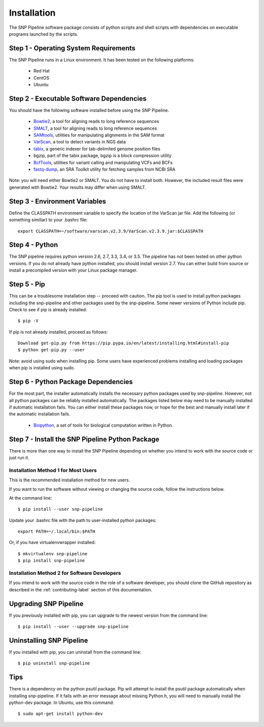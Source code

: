 .. _installation-label:

============
Installation
============

.. highlight:: bash

The SNP Pipeline software package consists of python scripts and shell scripts
with dependencies on executable programs launched by the scripts.

Step 1 - Operating System Requirements
--------------------------------------
The SNP Pipeline runs in a Linux environment. It has been tested 
on the following platforms:

    * Red Hat
    * CentOS
    * Ubuntu

Step 2 - Executable Software Dependencies
-----------------------------------------
You should have the following software installed before using the SNP Pipeline.

    * Bowtie2_, a tool for aligning reads to long reference sequences
    * SMALT_, a tool for aligning reads to long reference sequences
    * SAMtools_, utilities for manipulating alignments in the SAM format
    * VarScan_, a tool to detect variants in NGS data
    * tabix_, a generic indexer for tab-delimited genome position files
    * bgzip, part of the tabix package, bgzip is a block compression utility
    * BcfTools_, utilities for variant calling and manipulating VCFs and BCFs
    * fastq-dump_, an SRA Toolkit utility for fetching samples from NCBI SRA

Note: you will need either Bowtie2 or SMALT.  You do not have to install both.
However, the included result files were generated with Bowtie2.  Your results may differ
when using SMALT.

Step 3 - Environment Variables
------------------------------
Define the CLASSPATH environment variable to specify the location of the VarScan jar file.  Add 
the following (or something similiar) to your .bashrc file::

    export CLASSPATH=~/software/varscan.v2.3.9/VarScan.v2.3.9.jar:$CLASSPATH


Step 4 - Python
---------------
The SNP pipeline requires python version 2.6, 2.7, 3.3, 3.4, or 3.5.  The pipeline has not been tested on other python versions.
If you do not already have python installed, you should install version 2.7.  You can either build from source
or install a precompiled version with your Linux package manager.
    

Step 5 - Pip
------------
This can be a troublesome installation step -- proceed with caution.  The pip tool is used to install python packages
including the snp-pipeline and other packages used by the snp-pipeline.  Some newer versions of Python include pip.  
Check to see if pip is already installed::

    $ pip -V

If pip is not already installed, proceed as follows::

    Download get-pip.py from https://pip.pypa.io/en/latest/installing.html#install-pip
    $ python get-pip.py --user

Note: avoid using sudo when installing pip.  Some users have experienced problems installing and loading packages when pip is installed using sudo.


Step 6 - Python Package Dependencies
------------------------------------

For the most part, the installer automatically installs the necessary python packages used by snp-pipeline.  However, 
not all python packages can be reliably installed automatically.  The packages listed below may need to be manually 
installed if automatic installation fails.  You can either install these packages 
now, or hope for the best and manually install later if the automatic installation fails.

    * Biopython_, a set of tools for biological computation written in Python.

Step 7 - Install the SNP Pipeline Python Package
------------------------------------------------
There is more than one way to install the SNP Pipeline depending on whether you intend to work with the source code or just run it.

Installation Method 1 for Most Users
````````````````````````````````````

This is the recommended installation method for new users. 

If you want to run the software without viewing or changing the source code, follow the instructions below.

At the command line::

    $ pip install --user snp-pipeline

Update your .bashrc file with the path to user-installed python packages::

    export PATH=~/.local/bin:$PATH

Or, if you have virtualenvwrapper installed::

    $ mkvirtualenv snp-pipeline
    $ pip install snp-pipeline



Installation Method 2 for Software Developers
`````````````````````````````````````````````

If you intend to work with the source code in the role of a software developer, you should clone the GitHub repository as described in the :ref:`contributing-label` section of this documentation.


Upgrading SNP Pipeline
----------------------
If you previously installed with pip, you can upgrade to the newest version from the command line::

    $ pip install --user --upgrade snp-pipeline


Uninstalling SNP Pipeline 
-------------------------

If you installed with pip, you can uninstall from the command line::

    $ pip uninstall snp-pipeline

Tips
----

There is a dependency on the python psutil package.  Pip will attempt to 
install the psutil package automatically when installing snp-pipeline.  
If it fails with an error message about missing Python.h, you will need to 
manually install the python-dev package.  
In Ubuntu, use this command::

    $ sudo apt-get install python-dev


.. _Bowtie2: http://sourceforge.net/projects/bowtie-bio/files/bowtie2/
.. _SAMtools: http://sourceforge.net/projects/samtools/files/
.. _VarScan: http://sourceforge.net/projects/varscan/files/
.. _tabix: http://www.htslib.org/doc/tabix.html
.. _BcfTools: http://sourceforge.net/projects/samtools/files/samtools/1.1/
.. _fastq-dump: http://www.ncbi.nlm.nih.gov/Traces/sra/sra.cgi?view=software
.. _Biopython: http://biopython.org/wiki/Download
.. _SMALT: http://sourceforge.net/projects/smalt/files
